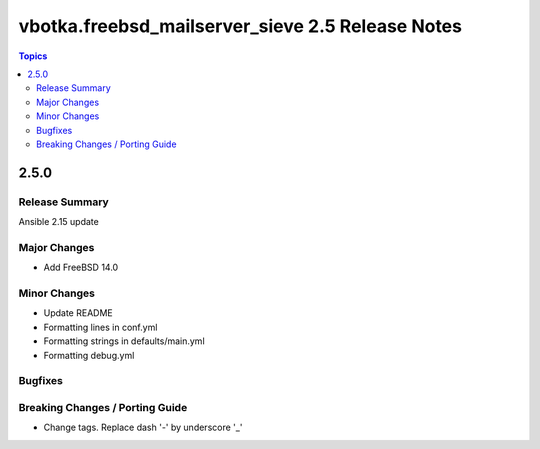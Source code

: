 =================================================
vbotka.freebsd_mailserver_sieve 2.5 Release Notes
=================================================

.. contents:: Topics


2.5.0
=====


Release Summary
---------------
Ansible 2.15 update


Major Changes
-------------
* Add FreeBSD 14.0

Minor Changes
-------------
* Update README
* Formatting lines in conf.yml
* Formatting strings in defaults/main.yml
* Formatting debug.yml

Bugfixes
--------

Breaking Changes / Porting Guide
--------------------------------
* Change tags. Replace dash '-' by underscore '_'
